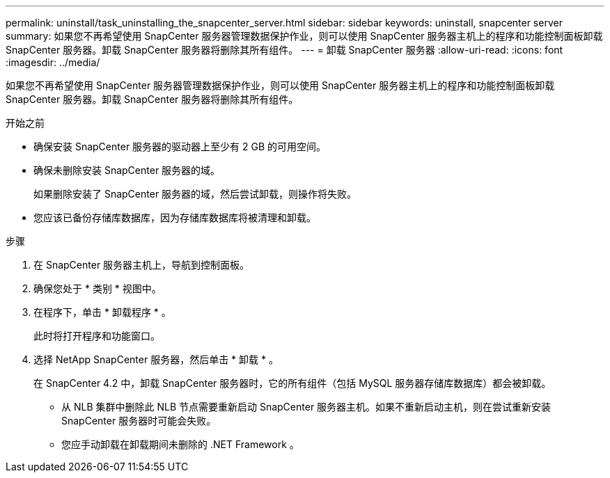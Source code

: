 ---
permalink: uninstall/task_uninstalling_the_snapcenter_server.html 
sidebar: sidebar 
keywords: uninstall, snapcenter server 
summary: 如果您不再希望使用 SnapCenter 服务器管理数据保护作业，则可以使用 SnapCenter 服务器主机上的程序和功能控制面板卸载 SnapCenter 服务器。卸载 SnapCenter 服务器将删除其所有组件。 
---
= 卸载 SnapCenter 服务器
:allow-uri-read: 
:icons: font
:imagesdir: ../media/


[role="lead"]
如果您不再希望使用 SnapCenter 服务器管理数据保护作业，则可以使用 SnapCenter 服务器主机上的程序和功能控制面板卸载 SnapCenter 服务器。卸载 SnapCenter 服务器将删除其所有组件。

.开始之前
* 确保安装 SnapCenter 服务器的驱动器上至少有 2 GB 的可用空间。
* 确保未删除安装 SnapCenter 服务器的域。
+
如果删除安装了 SnapCenter 服务器的域，然后尝试卸载，则操作将失败。

* 您应该已备份存储库数据库，因为存储库数据库将被清理和卸载。


.步骤
. 在 SnapCenter 服务器主机上，导航到控制面板。
. 确保您处于 * 类别 * 视图中。
. 在程序下，单击 * 卸载程序 * 。
+
此时将打开程序和功能窗口。

. 选择 NetApp SnapCenter 服务器，然后单击 * 卸载 * 。
+
在 SnapCenter 4.2 中，卸载 SnapCenter 服务器时，它的所有组件（包括 MySQL 服务器存储库数据库）都会被卸载。

+
** 从 NLB 集群中删除此 NLB 节点需要重新启动 SnapCenter 服务器主机。如果不重新启动主机，则在尝试重新安装 SnapCenter 服务器时可能会失败。
** 您应手动卸载在卸载期间未删除的 .NET Framework 。



